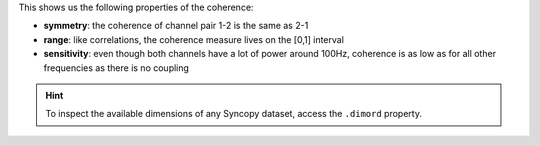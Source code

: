 This shows us the following properties of the coherence:

* **symmetry**: the coherence of channel pair 1-2 is the same as 2-1
* **range**: like correlations, the coherence measure lives on the [0,1] interval
* **sensitivity**: even though both channels have a lot of power around 100Hz, coherence is as low as for all other frequencies as there is no coupling
  
.. hint::
   To inspect the available dimensions of any Syncopy dataset, access the ``.dimord`` property.
